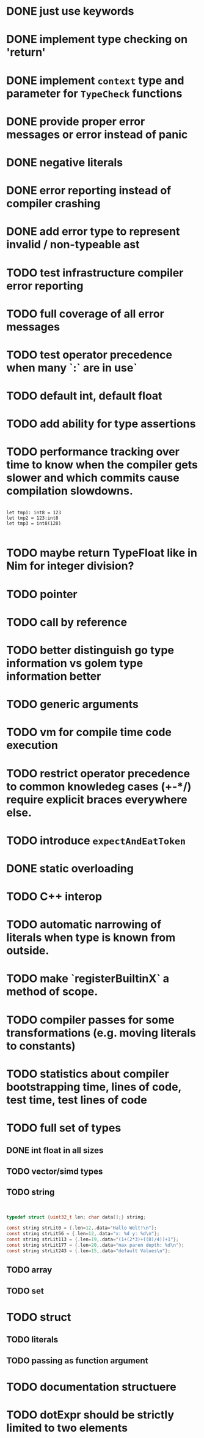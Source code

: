 * DONE just use keywords
* DONE implement type checking on 'return'
* DONE implement ~context~ type and parameter for ~TypeCheck~ functions
* DONE provide proper error messages or error instead of panic
* DONE negative literals
* DONE error reporting instead of compiler crashing
* DONE add error type to represent invalid / non-typeable ast
* TODO test infrastructure compiler error reporting
* TODO full coverage of all error messages
* TODO test operator precedence when many `:` are in use`
* TODO default int, default float
* TODO add ability for type assertions
* TODO performance tracking over time to know when the compiler gets slower and which commits cause compilation slowdowns.

#+begin_src golem

let tmp1: int8 = 123
let tmp2 = 123:int8
let tmp3 = int8(128)

#+end_src
* TODO maybe return TypeFloat like in Nim for integer division?
* TODO pointer
* TODO call by reference
* TODO better distinguish go type information vs golem type information better
* TODO generic arguments
* TODO vm for compile time code execution
* TODO restrict operator precedence to common knowledeg cases (+-*/) require explicit braces everywhere else.
* TODO introduce ~expectAndEatToken~
* DONE static overloading
* TODO C++ interop
* TODO automatic narrowing of literals when type is known from outside.
* TODO make `registerBuiltinX` a method of scope.
* TODO compiler passes for some transformations (e.g. moving literals to constants)
* TODO statistics about compiler bootstrapping time, lines of code, test time, test lines of code
* TODO full set of types
** DONE int float in all sizes
** TODO vector/simd types
** TODO string

#+begin_src c


typedef struct {uint32_t len; char data[];} string;

const string strLit0 = {.len=12,.data="Hallo Welt!\n"};
const string strLit56 = {.len=12,.data="x: %d y: %d\n"};
const string strLit113 = {.len=19,.data="(1+(2*3)+((8)/4))+1"};
const string strLit177 = {.len=20,.data="max paren depth: %d\n"};
const string strLit243 = {.len=15,.data="default Values\n"};

#+end_src

** TODO array
** TODO set
* TODO struct
** TODO literals
** TODO passing as function argument
* TODO documentation structuere
* TODO dotExpr should be strictly limited to two elements
